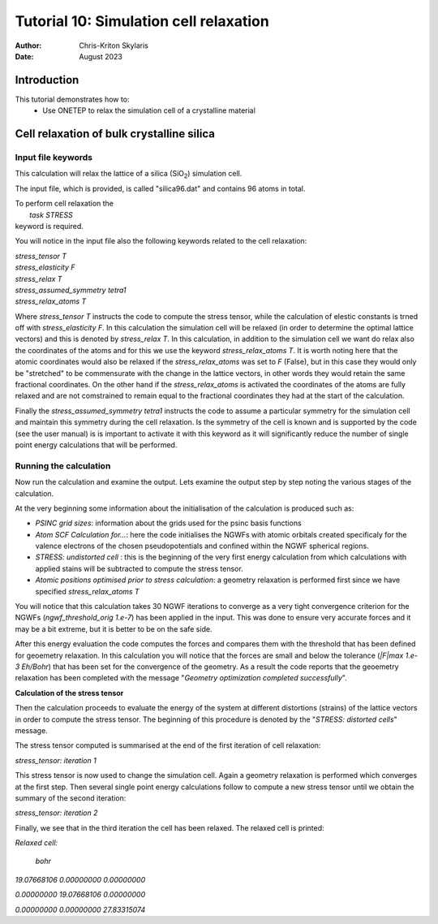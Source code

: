 ======================================
Tutorial 10: Simulation cell relaxation
======================================

:Author:  Chris-Kriton Skylaris
:Date:   August 2023

.. role:: raw-latex(raw)
   :format: latex
..

Introduction
============

This tutorial demonstrates how to:
  * Use ONETEP to relax the simulation cell of a crystalline material


Cell relaxation of bulk crystalline silica
==========================================================================================
 

Input file keywords
-------------------


This calculation will relax the lattice of a silica (SiO\ :sub:`2`) 
simulation cell. 

The input file, which is provided, is called "silica96.dat" 
and contains 96 atoms in total.

| To perform cell relaxation the  
|   *task STRESS*        
| keyword is required. 

You will notice in the input file also the following keywords 
related to the cell relaxation:

| *stress_tensor T*
| *stress_elasticity F*
| *stress_relax T*
| *stress_assumed_symmetry tetra1*
| *stress_relax_atoms T*

Where *stress_tensor T* instructs the code to compute the 
stress tensor, while the calculation of elestic constants is 
trned off with *stress_elasticity F*. In this calculation 
the 
simulation cell will be relaxed (in order to determine the 
optimal lattice vectors) and this is 
denoted by *stress_relax T*.  In this calculation, in addition 
to the simulation cell we want do relax also the coordinates 
of the atoms and for this we use the keyword 
*stress_relax_atoms T*. It is worth noting here that the 
atomic coordinates would also be relaxed if the 
*stress_relax_atoms* was set to *F* (False), but in this 
case they would only be "stretched" to be commensurate 
with the change in the lattice vectors, in other words 
they would retain the same fractional coordinates. 
On the other hand if the  *stress_relax_atoms* is activated
the coordinates of the atoms are fully relaxed and are not 
comstrained to remain equal to the fractional coordinates
they had at the start of the calculation. 

Finally the *stress_assumed_symmetry tetra1* instructs the 
code to assume a particular symmetry for the simulation cell 
and maintain this symmetry during the cell relaxation. 
Is the symmetry of the cell is known and is supported 
by the code (see the user manual) is is important to 
activate it with this keyword as it will significantly 
reduce the number of single point energy calculations that 
will be performed. 


Running the calculation
-----------------------

Now run the calculation and examine the output. 
Lets examine the output step by step noting the various stages 
of the calculation.

At the very beginning some information about the initialisation
of the calculation is produced such as:

- *PSINC grid sizes*: information about the grids used for the psinc basis functions
- *Atom SCF Calculation for...*: here the code initialises the NGWFs with atomic orbitals created specificaly for the valence electrons of the chosen pseudopotentials and confined within the NGWF spherical regions.  
- *STRESS: undistorted cell* : this is the beginning of the very first energy calculation from which calculations with applied stains will be subtracted to compute the stress tensor.
- *Atomic positions optimised prior to stress calculation*: a geometry relaxation is performed first since we have specified *stress_relax_atoms T*

You will notice that this calculation takes 
30 NGWF iterations to converge as a very tight convergence 
criterion for the NGWFs (*ngwf_threshold_orig 1.e-7*) has been applied in the input. This was done to ensure very accurate forces and it may be a bit extreme, but it is better to be on the safe side. 

After this energy evaluation the code computes the forces and compares them with the threshold that has been defined for geoemetry relaxation.
In this calculation you will notice that the 
forces are small and below the tolerance 
(*|F|max 1.e-3 Eh/Bohr*)
that has been set for the convergence of the 
geometry. As a result the code reports that the geoemetry
relaxation has been completed with the 
message "*Geometry optimization completed successfully*".

**Calculation of the stress tensor**

Then the calculation proceeds to evaluate the energy of the 
system at different distortions (strains) of 
the lattice vectors in 
order to compute the stress tensor. 
The beginning of this procedure is denoted 
by the "*STRESS: distorted cells*" message.

The stress tensor computed is summarised at the end 
of the first iteration of cell relaxation:

*stress_tensor:  iteration   1*

This stress tensor is now used to change the simulation cell.
Again a geometry relaxation is performed which converges at 
the first step.  Then several single point energy calculations 
follow to compute a new stress tensor until we obtain 
the summary 
of the second iteration:

*stress_tensor:  iteration   2*

Finally, we see that in the third iteration the cell has been 
relaxed. The relaxed cell is printed:

*Relaxed cell:*

  *bohr*

*19.07668106      0.00000000      0.00000000*

*0.00000000     19.07668106      0.00000000*

*0.00000000      0.00000000     27.83315074*






